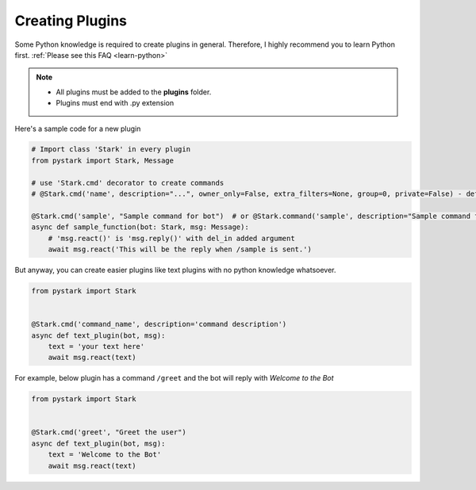 Creating Plugins
================

Some Python knowledge is required to create plugins in general. Therefore, I highly recommend you to learn Python first. :ref:`Please see this FAQ <learn-python>`

.. note::

    - All plugins must be added to the **plugins** folder.
    - Plugins must end with .py extension


Here's a sample code for a new plugin

.. code-block:: python

    # Import class 'Stark' in every plugin
    from pystark import Stark, Message

    # use 'Stark.cmd' decorator to create commands
    # @Stark.cmd('name', description="...", owner_only=False, extra_filters=None, group=0, private=False) - defaults

    @Stark.cmd('sample', "Sample command for bot")  # or @Stark.command('sample', description="Sample command for bot")
    async def sample_function(bot: Stark, msg: Message):
        # 'msg.react()' is 'msg.reply()' with del_in added argument
        await msg.react('This will be the reply when /sample is sent.')


But anyway, you can create easier plugins like text plugins with no python knowledge whatsoever.

.. code-block:: python

    from pystark import Stark


    @Stark.cmd('command_name', description='command description')
    async def text_plugin(bot, msg):
        text = 'your text here'
        await msg.react(text)

For example, below plugin has a command ``/greet`` and the bot will reply with `Welcome to the Bot`

.. code-block:: python

    from pystark import Stark


    @Stark.cmd('greet', "Greet the user")
    async def text_plugin(bot, msg):
        text = 'Welcome to the Bot'
        await msg.react(text)
